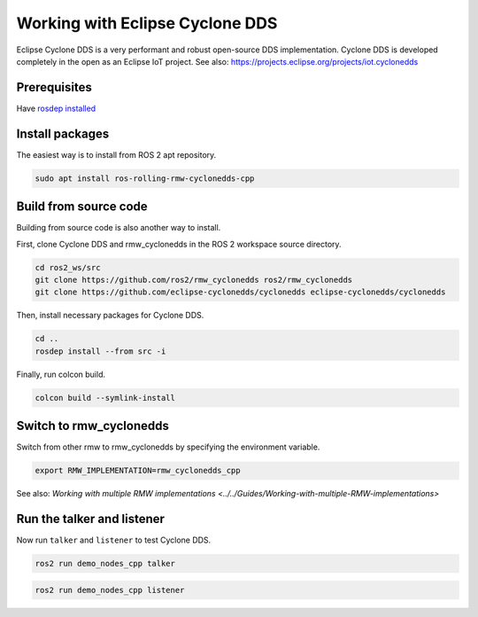 .. redirect-from::

    Working-with-Eclipse-CycloneDDS

Working with Eclipse Cyclone DDS
================================

Eclipse Cyclone DDS is a very performant and robust open-source DDS implementation.
Cyclone DDS is developed completely in the open as an Eclipse IoT project.
See also: https://projects.eclipse.org/projects/iot.cyclonedds


Prerequisites
-------------

Have `rosdep installed  <https://wiki.ros.org/rosdep#Installing_rosdep>`__

Install packages
----------------

The easiest way is to install from ROS 2 apt repository.

.. code-block:: bash

   sudo apt install ros-rolling-rmw-cyclonedds-cpp

Build from source code
----------------------

Building from source code is also another way to install.

First, clone Cyclone DDS and rmw_cyclonedds in the ROS 2 workspace source directory.

.. code-block:: bash

   cd ros2_ws/src
   git clone https://github.com/ros2/rmw_cyclonedds ros2/rmw_cyclonedds
   git clone https://github.com/eclipse-cyclonedds/cyclonedds eclipse-cyclonedds/cyclonedds

Then, install necessary packages for Cyclone DDS.

.. code-block:: bash

   cd ..
   rosdep install --from src -i

Finally, run colcon build.

.. code-block:: bash

   colcon build --symlink-install

Switch to rmw_cyclonedds
------------------------

Switch from other rmw to rmw_cyclonedds by specifying the environment variable.

.. code-block:: bash

   export RMW_IMPLEMENTATION=rmw_cyclonedds_cpp

See also: `Working with multiple RMW implementations <../../Guides/Working-with-multiple-RMW-implementations>`

Run the talker and listener
---------------------------

Now run ``talker`` and ``listener`` to test Cyclone DDS.

.. code-block:: bash

   ros2 run demo_nodes_cpp talker

.. code-block:: bash

   ros2 run demo_nodes_cpp listener

